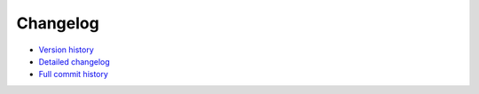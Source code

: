 Changelog
*********

*  `Version history <https://github.com/langurmonkey/gaiasky/releases>`_
*  `Detailed changelog <https://github.com/langurmonkey/gaiasky/blob/master/CHANGELOG.md>`_
*  `Full commit history <https://github.com/langurmonkey/gaiasky/commits/master>`_
